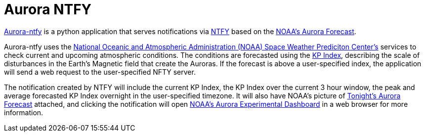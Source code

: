 = Aurora NTFY

https://github.com/noesterle/aurora-ntfy[Aurora-ntfy] is a python application that serves notifications via https://ntfy.sh/[NTFY] based on the https://www.swpc.noaa.gov/communities/aurora-dashboard-experimental#[NOAA's Aurora Forecast].

Aurora-ntfy uses the https://www.swpc.noaa.gov/[National Oceanic and Atmospheric Administration (NOAA) Space Weather Prediciton Center's] services to check current and upcoming atmospheric conditions.
The conditions are forecasted using the https://www.swpc.noaa.gov/sites/default/files/images/u2/TheK-index.pdf[KP Index], describing the scale of disturbances in the Earth's Magnetic field that create the Auroras.
If the forecast is above a user-specified index, the application will send a web request to the user-specified NFTY server.

The notification created by NTFY will include the current KP Index, the KP Index over the current 3 hour window, the peak and average forecasted KP Index overnight in the user-specified timezone.
It will also have NOAA's picture of https://services.swpc.noaa.gov/experimental/images/aurora_dashboard/tonights_static_viewline_forecast.png[Tonight's Aurora Forecast] attached, and clicking the notification will open https://www.swpc.noaa.gov/communities/aurora-dashboard-experimental#[NOAA's Aurora Experimental Dashboard] in a web browser for more information.
